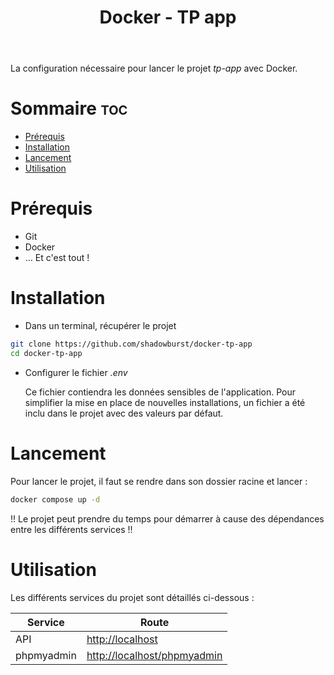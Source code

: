 #+TITLE: Docker - TP app

La configuration nécessaire pour lancer le projet /tp-app/ avec Docker.

* Sommaire :toc:
- [[#prérequis][Prérequis]]
- [[#installation][Installation]]
- [[#lancement][Lancement]]
- [[#utilisation][Utilisation]]

* Prérequis
- Git
- Docker
- ... Et c'est tout !

* Installation
- Dans un terminal, récupérer le projet
#+begin_src bash
git clone https://github.com/shadowburst/docker-tp-app
cd docker-tp-app
#+end_src

- Configurer le fichier /.env/

   Ce fichier contiendra les données sensibles de l'application. Pour simplifier la mise en place de nouvelles installations, un fichier a été inclu dans le projet avec des valeurs par défaut.

* Lancement
Pour lancer le projet, il faut se rendre dans son dossier racine et lancer :
#+begin_src bash
docker compose up -d
#+end_src
!! Le projet peut prendre du temps pour démarrer à cause des dépendances entre les différents services !!

* Utilisation
Les différents services du projet sont détaillés ci-dessous :

| Service              | Route                       |
|----------------------+-----------------------------|
| API                  | http://localhost            |
| phpmyadmin           | http://localhost/phpmyadmin |
